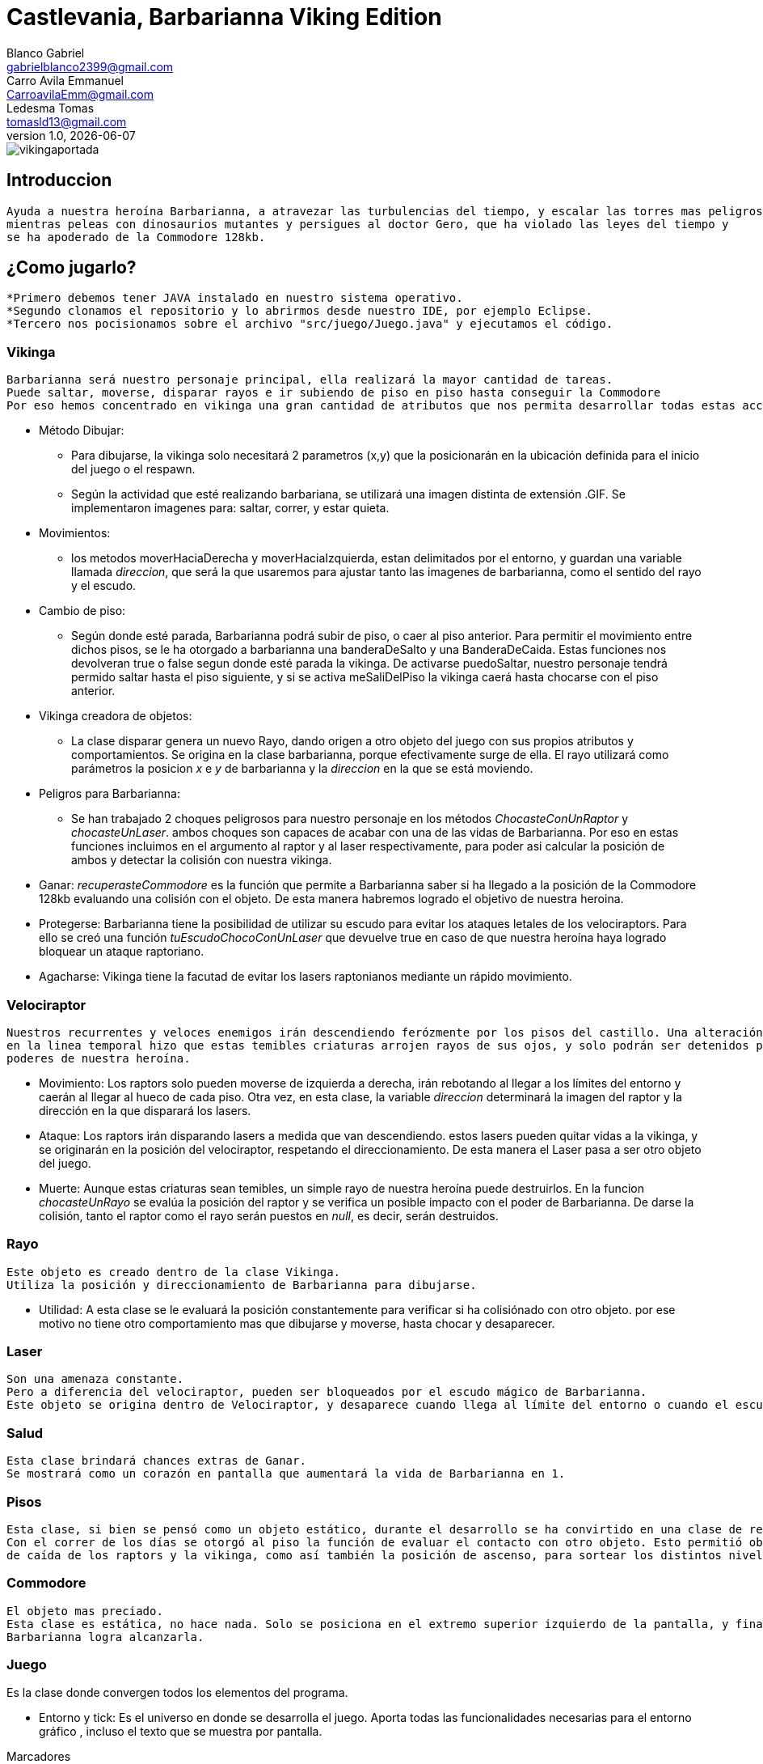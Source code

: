= Castlevania, Barbarianna Viking Edition
// completar mails
Blanco Gabriel <gabrielblanco2399@gmail.com>; Carro_Avila Emmanuel <CarroavilaEmm@gmail.com>; Ledesma Tomas <tomasld13@gmail.com>
v1.0, {docdate}

:toc:
image::vikingaportada.png[]

== Introduccion 
  Ayuda a nuestra heroína Barbarianna, a atravezar las turbulencias del tiempo, y escalar las torres mas peligrosas,
  mientras peleas con dinosaurios mutantes y persigues al doctor Gero, que ha violado las leyes del tiempo y 
  se ha apoderado de la Commodore 128kb.

== ¿Como jugarlo?
  *Primero debemos tener JAVA instalado en nuestro sistema operativo.
  *Segundo clonamos el repositorio y lo abrirmos desde nuestro IDE, por ejemplo Eclipse.
  *Tercero nos pocisionamos sobre el archivo "src/juego/Juego.java" y ejecutamos el código. 

=== Vikinga
  Barbarianna será nuestro personaje principal, ella realizará la mayor cantidad de tareas.
  Puede saltar, moverse, disparar rayos e ir subiendo de piso en piso hasta conseguir la Commodore
  Por eso hemos concentrado en vikinga una gran cantidad de atributos que nos permita desarrollar todas estas acciones.

 * Método Dibujar:
    - Para dibujarse, la vikinga solo necesitará 2 parametros (x,y) que la posicionarán en la ubicación definida
    para el inicio del juego o el respawn.
    - Según la actividad que esté realizando barbariana, se utilizará una imagen distinta de extensión .GIF.
    Se implementaron imagenes para: saltar, correr, y estar quieta. 
 * Movimientos:
    - los metodos moverHaciaDerecha y moverHaciaIzquierda, estan delimitados por el entorno, y guardan
    una variable llamada _direccion_, que será la que usaremos para ajustar tanto las imagenes de barbarianna, como
    el sentido del rayo y el escudo. 

 * Cambio de piso:
    - Según donde esté parada, Barbarianna podrá subir de piso, o caer al piso anterior.
    Para permitir el movimiento entre dichos pisos, se le ha otorgado a barbarianna una banderaDeSalto y una BanderaDeCaida.
    Estas funciones nos devolveran true o false segun donde esté parada la vikinga. De activarse puedoSaltar,
    nuestro personaje tendrá permido saltar hasta el piso siguiente, y si se activa meSaliDelPiso la vikinga caerá
    hasta chocarse con el piso anterior.
    
  * Vikinga creadora de objetos:
    - La clase disparar genera un nuevo Rayo, dando origen a otro objeto del juego con sus propios atributos y comportamientos.
    Se origina en la clase barbarianna, porque efectivamente surge de ella.
    El rayo utilizará como parámetros la posicion _x_ e _y_ de barbarianna y la _direccion_ en la que se está moviendo.

  * Peligros para Barbarianna:
    - Se han trabajado 2 choques peligrosos para nuestro personaje en los métodos _ChocasteConUnRaptor_ y _chocasteUnLaser_.
    ambos choques son capaces de acabar con una de las vidas de Barbarianna. Por eso en estas funciones incluimos en el 
    argumento al raptor y al laser respectivamente, para poder asi calcular la posición de ambos y detectar la colisión
    con nuestra vikinga.

  * Ganar:
   _recuperasteCommodore_ es la función que permite a Barbarianna saber si ha llegado a la posición de la Commodore 128kb
    evaluando una colisión con el objeto. De esta manera habremos logrado el objetivo de nuestra heroina.

  * Protegerse:
   Barbarianna tiene la posibilidad de utilizar su escudo para evitar los ataques letales de los velociraptors.
   Para ello se creó una función _tuEscudoChocoConUnLaser_ que devuelve true en caso de que nuestra heroína haya logrado
   bloquear un ataque raptoriano.

  * Agacharse: 
   Vikinga tiene la facutad de evitar los lasers raptonianos mediante un rápido movimiento. 

=== Velociraptor
 Nuestros recurrentes y veloces enemigos irán descendiendo ferózmente por los pisos del castillo. Una alteración
 en la linea temporal hizo que estas temibles criaturas arrojen rayos de sus ojos, y solo podrán ser detenidos por los 
 poderes de nuestra heroína.
  
  * Movimiento:
   Los raptors solo pueden moverse de izquierda a derecha, irán rebotando al llegar a los límites del entorno y caerán
   al llegar al hueco de cada piso. Otra vez, en esta clase, la variable _direccion_ determinará la imagen del raptor y la
   dirección en la que disparará los lasers.

  * Ataque:
   Los raptors irán disparando lasers a medida que van descendiendo. estos lasers pueden quitar vidas a la vikinga, y se
   originarán en la posición del velociraptor, respetando el direccionamiento. De esta manera el Laser pasa a ser otro objeto del
   juego.

  * Muerte:
   Aunque estas criaturas sean temibles, un simple rayo de nuestra heroína puede destruirlos.
   En la funcion _chocasteUnRayo_ se evalúa la posición del raptor y se verifica un posible impacto con el poder de Barbarianna.
   De darse la colisión, tanto el raptor como el rayo serán puestos en _null_, es decir, serán destruidos.


=== Rayo
 Este objeto es creado dentro de la clase Vikinga.
 Utiliza la posición y direccionamiento de Barbarianna para dibujarse.
 
  * Utilidad: 
   A esta clase se le evaluará la posición constantemente para verificar si ha colisiónado con otro objeto.
   por ese motivo no tiene otro comportamiento mas que dibujarse y moverse, hasta chocar y desaparecer.

=== Laser
 Son una amenaza constante.
 Pero a diferencia del velociraptor, pueden ser bloqueados por el escudo mágico de Barbarianna.
 Este objeto se origina dentro de Velociraptor, y desaparece cuando llega al límite del entorno o cuando el escudo los destruye.

=== Salud
 Esta clase brindará chances extras de Ganar.
 Se mostrará como un corazón en pantalla que aumentará la vida de Barbarianna en 1.

=== Pisos
 Esta clase, si bien se pensó como un objeto estático, durante el desarrollo se ha convirtido en una clase de referencia.
 Con el correr de los días se otorgó al piso la función de evaluar el contacto con otro objeto. Esto permitió obtener las posiciones 
 de caída de los raptors y la vikinga, como así también la posición de ascenso, para sortear los distintos niveles.

=== Commodore
 El objeto mas preciado.
 Esta clase es estática, no hace nada. Solo se posiciona en el extremo superior izquierdo de la pantalla, y finalizará el juego si 
 Barbarianna logra alcanzarla. 

=== Juego
Es la clase donde convergen todos los elementos del programa.

 * Entorno y tick:
   Es el universo en donde se desarrolla el juego. Aporta todas las funcionalidades necesarias para el entorno gráfico ,
   incluso el texto que se muestra por pantalla.
 
.Marcadores
[source, java]
----
entorno.cambiarFont("sans", 20, Color.white);
entorno.escribirTexto("Vidas: " + vidas + " Puntos: " + puntaje, entorno.ancho() - 200, 22);
---- 
  
Si entorno es el espacio donde se desarrolla el juego, la función tick es la que representará el correr del tiempo
 
  * Casos especiales:
   Finalizará el juego en caso de que las vidas de la vikinga disminuyan a 0. O cuando Barbarianna
   alcance la Commodore 128kb y destruya al Dr Gero.

 * Asignación de teclas:
    - saltar: "w" o "u" 
    - lanzar rayo: "space"
    - mover izquierda: "a"
    - mover derecha: "d"
    - bloqueo con escudo: "e"
    - agacharse: "s"
 
 * Eventos:
   Durante el juego se irán dando diferentes situaciones que se resolverán en esta clase:
   - Puede que la vikinga choque con un raptor. En tal caso la vikinga morirá y reaparecerá en el punto de partida.
   Las vidas de vikinga se disminuirán en 1
   - Lo mismo ocurrirá si un laser logra impactar en la heroína.
   - Puede un rayo chocar un raptor. Dicho caso significaría la muerte del raptor y la desaparición del rayo.
   los puntos del jugador se incrementan en 80
   - Puede un laser impactar el escudo de Barbarianna y desintegrarse.
   
   Se han utilizado diferentes métodos para evaluar estos casos. Entre ellos el for each nos ha resultado el ciclo 
   mas práctico y sencillo.

 .For each
[source, java]
----
for (Laser l :laser) {
  if (l != null){
    l.dibujar(entorno);
    l.mover(entorno);
  }
}
for (Laser l : laser){
  if (l != null && vikinga.chocasteUnLaser(l)) {
    vikinga.respawn();
    vidas -= 1;
  }
}
---- 

== Dificultades 
 * Imagen y sonido:
   - Todas las imagenes se editaron desde la pagina "http:// www.gifgifs.com", esto permitió ajustar el 
   sentido de las imagenes, derecha o izquierda, segun la acción que realizan nuestros personajes.
   Ademas de esta pagina se utilizó en la edición el programa Photoshop.
   
   - Sonido: Se los descargó en formato wav y se los editó con el programa "Ableton Live". Ajustando el volumen
   y la duración

   - Implementación: Se utilizaron las ventajas de la librería Entorno y sus herramientas. Un claro ejemplo de la implementación de imagenes
   puede observarse en las siguientes sentencias, donde las variables fondo, gameOver y vikingadead se cargan con archivos
   de extención tanto png como gif.

.Utilidades de entorno
[source, java]
----
fondo = Herramientas.cargarImagen("fondo.png");
gameOver = Herramientas.cargarImagen("endgame.png");
vikingaLose = Herramientas.cargarImagen("vikingadead.gif");
----

.En cuanto al sonido:
[source, java]
----
Herramientas.cargarSonido("sounds/risamalvada.wav").start();
----

 * lógica de salto:
 Se utilizó una función llamada puedoSaltar, que verifica la existencia
 de un piso sobre la vikinga. En caso de no existir, esta bandera se pondrá en true
 permitiendo que surta efecto la presión de las teclas "u" o "w", y la vikinga se eleve al siguiente piso.
 Barbarianna caerá todo el tiempo, a menos que los pisos lo eviten
 * Pisos: 
 Originalmente se diseñaron de forma estática en la clase juego.
 posteriormente se optó por una clase que permitiera generar un array.
 Finalmente, Piso acabó teniendo 2 funciones booleanas fundamentales, que nos permitieron construír tanto
 el descenso de los raptors como el salto de piso de la vikinga.

.salto entre pisos
[source, java]
----
public boolean puedoSaltar(Piso[] pisos) {
  if (y - alto / 2 <= 0){
    return false;
  }
  if (pisos[0].chocasteParteInferiorCon(x, y - alto / 2) || pisos[1].chocasteParteInferiorCon(x, y - alto / 2)
  || pisos[2].chocasteParteInferiorCon(x, y - alto / 2) || pisos[3].chocasteParteInferiorCon(x, y - alto / 2)
  ||pisos[4].chocasteParteInferiorCon(x, y - alto / 2) || pisos[5].chocasteParteInferiorCon(x, y - alto / 2)){
    estaSaltando = false;
    return false;
  }
  return true
}
----

 * Invariantes de representacion:
  Ha sido necesaria la verificación constante, mediante condicionales, de la existencia de cada uno de los objetos
  que iban a interactuar en el estado natural de juego. Muchos de los errores que arrojaba eclipse de debieron a estas
  fallas. 
  
   " Cannot invoke "juego.Velociraptor.dibujar(entorno.Entorno)" because "this.raptors[e]" is null
   at juego.Juego.tick " 

== Conclusiones
Nos parece pertinente utilizar este apartado para exponer nuestras experiencias desde lo grupal.

  * El trabajo con git, nos ha permitido un fácil intercambio de los archivos. Luego de un difícil acercamiento, pudimos
  comprobar la eficiencia y seguridad que otorga a los proyectos.
  * El tp permitió poner en práctica y en discusión todos los conocimientos adquiridos durante la cursada, brindandonos la
  oportunidad de profundizar, de forma muy amena, temas que parecían inaccesibles. Descubrimos de esta manera, lo beneficioso
  que resultan los distintos enfoques sobre un mismo problema. 
  * Notamos también como la buena elección de los nombres de las variables, como asi también pensar adecuadamente cada objeto
  simplifican de una manera increible el algoritmo, y clarifican el camino a la hora de la toma de decisiones. 
  

